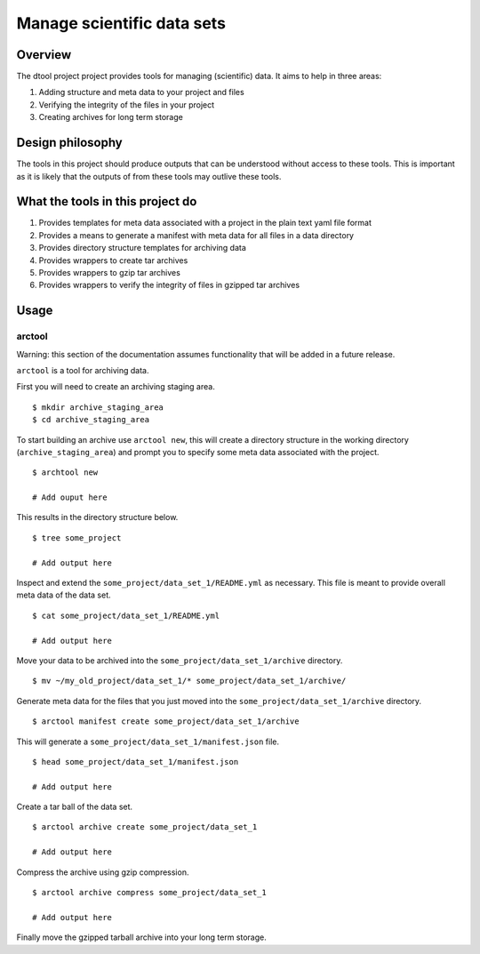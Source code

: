 Manage scientific data sets
===========================

.. image:: https://travis-ci.org/JIC-CSB/dtool.svg?branch=master
    :target: https://travis-ci.org/JIC-CSB/dtool

.. image:: https://codecov.io/github/JIC-CSB/dtool/coverage.svg?branch=master
   :target: https://codecov.io/github/JIC-CSB/dtool?branch=master
   :alt: Code Coverage


Overview
--------

The dtool project project provides tools for managing (scientific) data.
It aims to help in three areas:

1. Adding structure and meta data to your project and files
2. Verifying the integrity of the files in your project
3. Creating archives for long term storage


Design philosophy
-----------------

The tools in this project should produce outputs that can be understood without
access to these tools. This is important as it is likely that the outputs of
from these tools may outlive these tools.


What the tools in this project do
---------------------------------

1. Provides templates for meta data associated with a project in the plain
   text yaml file format
2. Provides a means to generate a manifest with meta data for all files in
   a data directory
3. Provides directory structure templates for archiving data
4. Provides wrappers to create tar archives
5. Provides wrappers to gzip tar archives
6. Provides wrappers to verify the integrity of files in gzipped tar archives


Usage
-----

arctool
~~~~~~~

Warning: this section of the documentation assumes functionality that will be
added in a future release.

``arctool`` is a tool for archiving data.

First you will need to create an archiving staging area.

::

    $ mkdir archive_staging_area
    $ cd archive_staging_area

To start building an archive use ``arctool new``, this will create a directory structure
in the working directory (``archive_staging_area``) and prompt you to specify some meta
data associated with the project.

::

    $ archtool new

    # Add ouput here

This results in the directory structure below.

::

    $ tree some_project

    # Add output here

Inspect and extend the ``some_project/data_set_1/README.yml`` as necessary.
This file is meant to provide overall meta data of the data set.

::

    $ cat some_project/data_set_1/README.yml

    # Add output here

Move your data to be archived into the ``some_project/data_set_1/archive``
directory.

::

    $ mv ~/my_old_project/data_set_1/* some_project/data_set_1/archive/

Generate meta data for the files that you just moved into the
``some_project/data_set_1/archive`` directory.

::

    $ arctool manifest create some_project/data_set_1/archive

This will generate a ``some_project/data_set_1/manifest.json`` file.

::

    $ head some_project/data_set_1/manifest.json

    # Add output here

Create a tar ball of the data set.

::

    $ arctool archive create some_project/data_set_1

    # Add output here

Compress the archive using gzip compression.

::

    $ arctool archive compress some_project/data_set_1

    # Add output here

Finally move the gzipped tarball archive into your long term storage.
